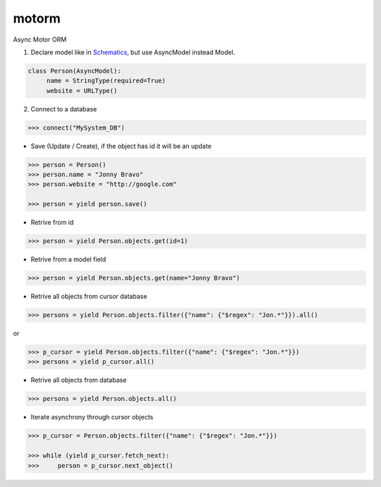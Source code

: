 motorm
======

Async Motor ORM

.. image:: https://coveralls.io/repos/wsantos/motorm/badge.png?branch=master
  :target: https://coveralls.io/r/wsantos/motorm?branch=master
  :alt: Coverage

.. image:: https://travis-ci.org/wsantos/motorm.png
  :target: http://travis-ci.org/wsantos/motorm
  :alt: Coverage


1. Declare model like in `Schematics <https://github.com/j2labs/schematics>`_, but use AsyncModel instead Model.

.. code-block:: python

    class Person(AsyncModel):
         name = StringType(required=True)
         website = URLType()

2. Connect to a database

.. code-block:: python

    >>> connect("MySystem_DB")

- Save (Update / Create), if the object has id it will be an update

.. code-block:: python

    >>> person = Person()
    >>> person.name = "Jonny Bravo"
    >>> person.website = "http://google.com"
    
    >>> person = yield person.save()

- Retrive from id

.. code-block:: python

    >>> person = yield Person.objects.get(id=1)
    
- Retrive from a model field

.. code-block:: python

    >>> person = yield Person.objects.get(name="Jonny Bravo")
    

- Retrive all objects from cursor database

.. code-block:: python

    >>> persons = yield Person.objects.filter({"name": {"$regex": "Jon.*"}}).all()
    
or

.. code-block:: python

    >>> p_cursor = yield Person.objects.filter({"name": {"$regex": "Jon.*"}})
    >>> persons = yield p_cursor.all()
  
    
- Retrive all objects from database

.. code-block:: python

    >>> persons = yield Person.objects.all()
    
- Iterate asynchrony through cursor objects

.. code-block:: python

    >>> p_cursor = Person.objects.filter({"name": {"$regex": "Jon.*"}})
    
    >>> while (yield p_cursor.fetch_next):
    >>>     person = p_cursor.next_object()
    
    

